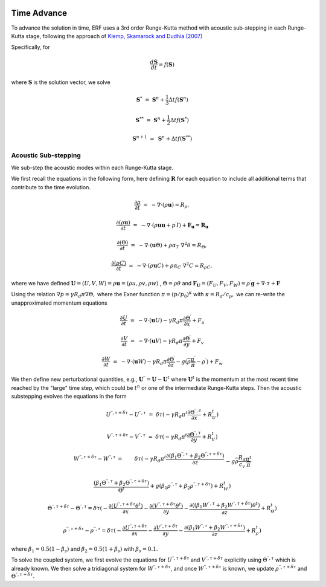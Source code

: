 
 .. role:: cpp(code)
    :language: c++

 .. _TimeAdvance:

Time Advance
============

To advance the solution in time, ERF uses a 3rd order Runge-Kutta method with acoustic sub-stepping
in each Runge-Kutta stage, following the approach of `Klemp, Skamarock and Dudhia (2007)`_

.. _`Klemp, Skamarock and Dudhia (2007)`: https://journals.ametsoc.org/view/journals/mwre/135/8/mwr3440.1.xml

Specifically, for

.. math::

  \frac{d \mathbf{S}}{dt} = f(\mathbf{S})

where :math:`\mathbf{S}` is the solution vector, we solve

.. math::

  \mathbf{S}^{*}   &=& \mathbf{S}^n + \frac{1}{3} \Delta t f(\mathbf{S}^n)

  \mathbf{S}^{**}  &=& \mathbf{S}^n + \frac{1}{2} \Delta t f(\mathbf{S}^{*})

  \mathbf{S}^{n+1} &=& \mathbf{S}^n +             \Delta t f(\mathbf{S}^{**})

.. _AcousticSubstep:

Acoustic Sub-stepping
---------------------

We sub-step the acoustic modes within each Runge-Kutta stage.

We first recall the equations in the following form,
here defining :math:`\mathbf{R}` for each equation to include all additional terms that contribute to the time evolution.

.. math::

  \frac{\partial \rho}{\partial t} &=& - \nabla \cdot (\rho \mathbf{u}) = R_\rho,

  \frac{\partial (\rho \mathbf{u})}{\partial t} &=& - \nabla \cdot (\rho \mathbf{u} \mathbf{u} + p^\prime I) + {\mathbf F}_\mathbf{u} = \mathbf{R}_\mathbf{u}

  \frac{\partial (\Theta)}{\partial t} &=& - \nabla \cdot (\mathbf{u} \Theta) + \rho \alpha_{T}\ \nabla^2 \theta = R_{\Theta},

  \frac{\partial (\rho C)}{\partial t} &=& - \nabla \cdot (\rho \mathbf{u} C) + \rho \alpha_{C}\ \nabla^2 C = R_{\rho C},

where we have defined :math:`\mathbf{U} = (U,V,W) = \rho \mathbf{u} = (\rho u, \rho v, \rho w)` , :math:`\Theta = \rho \theta` and
:math:`\mathbf{F}_\mathbf{U} = (F_U, F_V, F_W) = \rho^\prime \mathbf{g} + \nabla \cdot \tau + \mathbf{F}`

Using the relation :math:`\nabla p = \gamma R_d \pi \nabla \Theta,` where the Exner function :math:`\pi = (p/p_0)^\kappa` with :math:`\kappa = R_d / c_p,`
we can re-write the unapproximated momentum equations

.. math::

  \frac{\partial U}{\partial t} &=& - \nabla \cdot (\mathbf{u} U) - \gamma R_d \pi \frac{\partial \Theta^\prime}{\partial x} + F_u

  \frac{\partial V}{\partial t} &=& - \nabla \cdot (\mathbf{u} V) - \gamma R_d \pi \frac{\partial \Theta^\prime}{\partial y} + F_v

  \frac{\partial W}{\partial t} &=& - \nabla \cdot (\mathbf{u} W) - \gamma R_d \pi \frac{\partial \Theta^\prime}{\partial z}
                                                                              - g (\overline{\rho} \frac{\pi^\prime}{\overline{\pi}} - \rho^\prime) + F_w


We then define new perturbational quantities, e.g., :math:`\mathbf{U}^{\prime \prime} = \mathbf{U} - \mathbf{U}^t`
where :math:`\mathbf{U}^t` is the momentum at the most recent time reached by the "large" time step,
which could be :math:`t^{n}` or one of the intermediate Runge-Kutta steps.
Then the acoustic substepping evolves the equations in the form

.. math::

  U^{\prime \prime, \tau + \delta \tau} - U^{\prime \prime, \tau} &=&  \delta \tau (
              -\gamma R_d \pi^t \frac{\partial \Theta^{\prime \prime, \tau}}{\partial x} + R^t_U)

  V^{\prime \prime, \tau + \delta \tau} - V^{\prime \prime, \tau} &=&  \delta \tau (
              -\gamma R_d \pi^t \frac{\partial \Theta^{\prime \prime, \tau}}{\partial y} + R^t_V)

.. math::

  W^{\prime \prime, \tau + \delta \tau} - W^{\prime \prime, \tau} &=& \delta \tau (
            -\gamma R_d \pi^t \frac{\partial (\beta_1 \Theta^{\prime \prime, \tau} +
                                              \beta_2 \Theta^{\prime \prime, \tau  + \delta \tau} ) }{\partial z} \\
          && - g \overline{\rho} \frac{R_d}{c_v} \frac{\pi^t}{\overline{\pi}}

             \frac{ (\beta_1 \Theta^{\prime \prime, \tau}  +
                     \beta_2 \Theta^{\prime \prime, \tau + \delta \tau} )}{\Theta^t}
            + g (\beta_1 \rho^{\prime \prime, \tau} + \beta_2 \rho^{\prime \prime, \tau + \delta \tau } ) + R^t_W )

.. math::

  \Theta^{\prime \prime, \tau + \delta \tau} - \Theta^{\prime \prime, \tau} =  \delta \tau (
          -\frac{\partial (U^{\prime \prime, \tau + \delta \tau} \theta^t)}{\partial x}
          -\frac{\partial (V^{\prime \prime, \tau + \delta \tau} \theta^t)}{\partial y}
          -\frac{\partial (( \beta_1 W^{\prime \prime, \tau} + \beta_2 W^{\prime \prime, \tau + \delta \tau} ) \theta^t)}{\partial z} +  R^t_{\Theta} )

.. math::

  \rho^{\prime \prime, \tau + \delta \tau} - \rho^{\prime \prime, \tau} =  \delta \tau (
          - \frac{\partial U^{\prime \prime, \tau + \delta \tau }}{\partial x}
          - \frac{\partial V^{\prime \prime, \tau + \delta \tau }}{\partial y}
          - \frac{\partial (\beta_1 W^{\prime \prime, \tau} + \beta_2 W^{\prime \prime, \tau + \delta \tau})}{\partial z} +  R^t_{\rho} )

where :math:`\beta_1 = 0.5 (1 - \beta_s)` and :math:`\beta_2 = 0.5 (1 + \beta_s)` with :math:`\beta_s = 0.1`.

To solve the coupled system, we first evolve the equations for :math:`U^{\prime \prime, \tau + \delta \tau}`  and
:math:`V^{\prime \prime, \tau + \delta \tau}` explicitly using :math:`\Theta^{\prime \prime, \tau}` which is already known.
We then solve a tridiagonal system for :math:`W^{\prime \prime, \tau + \delta \tau}`, and once :math:`W^{\prime \prime, \tau + \delta \tau}`
is known, we update :math:`\rho^{\prime \prime, \tau + \delta \tau}` and :math:`\Theta^{\prime \prime, \tau + \delta \tau}.`
